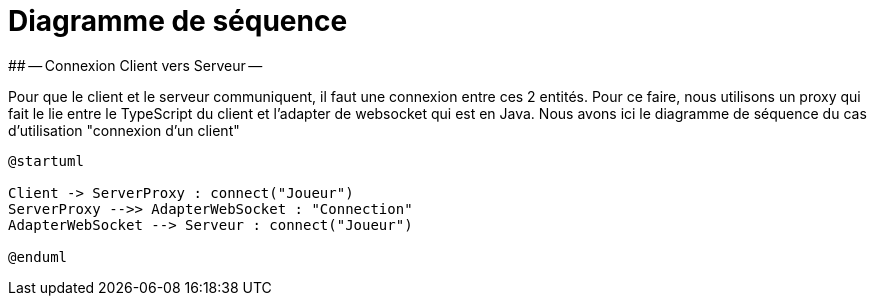 # Diagramme de séquence 
## -- Connexion Client vers Serveur --

Pour que le client et le serveur communiquent, il faut une connexion entre ces 2 entités. Pour ce faire, nous utilisons un proxy qui fait le lie entre le TypeScript du client et l'adapter de websocket qui est en Java.
Nous avons ici le diagramme de séquence du cas d'utilisation "connexion d'un client"

[plantuml]
....
@startuml

Client -> ServerProxy : connect("Joueur")
ServerProxy -->> AdapterWebSocket : "Connection"
AdapterWebSocket --> Serveur : connect("Joueur")

@enduml
....
